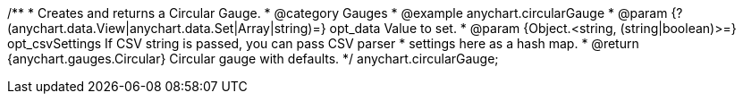 /**
 * Creates and returns a Circular Gauge.
 * @category Gauges
 * @example anychart.circularGauge
 * @param {?(anychart.data.View|anychart.data.Set|Array|string)=} opt_data Value to set.
 * @param {Object.<string, (string|boolean)>=} opt_csvSettings If CSV string is passed, you can pass CSV parser
 * settings here as a hash map.
 * @return {anychart.gauges.Circular} Circular gauge with defaults.
 */
anychart.circularGauge;

